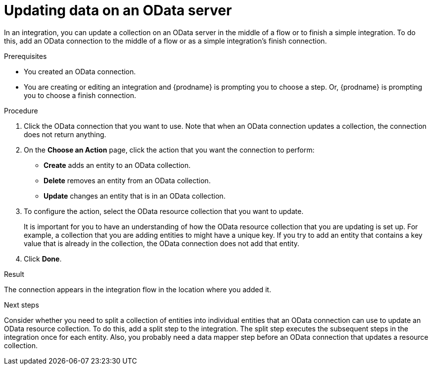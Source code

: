 // This module is included in the following assemblies:
// as_connecting-to-odata.adoc

[id='adding-odata-connections-write_{context}']
= Updating data on an OData server 

In an integration, you can update a collection on an OData server in the middle 
of a flow or to finish
a simple integration. To do this, add an OData connection to the middle of 
a flow or as a simple integration's 
finish connection. 

.Prerequisites
* You created an OData connection.
* You are creating or editing an integration and {prodname} is
prompting you to choose a step. Or, {prodname} is 
prompting you to choose a finish connection.  

.Procedure

. Click the OData connection that you want to use. Note that when 
an OData connection updates a collection, the connection does not return anything.  

. On the *Choose an Action* page, click the action that you want the 
connection to perform:  
+
* *Create* adds an entity to an OData collection. 
* *Delete* removes an entity from an OData collection. 
* *Update* changes an entity that is in an OData collection. 

. To configure the action, select the OData resource collection that
you want to update. 
+

It is important for you to have an understanding of how the 
OData resource collection that you are updating is set up. For example, 
a collection that you are adding entities to might have 
a unique key. If you try to add an entity that contains a key value that
is already in the collection, the OData connection does not add that entity. 

. Click *Done*. 

.Result
The connection appears in the integration flow in the location where
you added it. 

.Next steps
Consider whether you need to split a collection of entities  
into individual entities that an OData connection can use to update 
an OData resource collection.
To do this, add a split step to the integration. The split step 
executes the subsequent steps in the integration once for each entity. 
Also, you probably need a data mapper step before an OData  
connection that updates a resource collection. 

